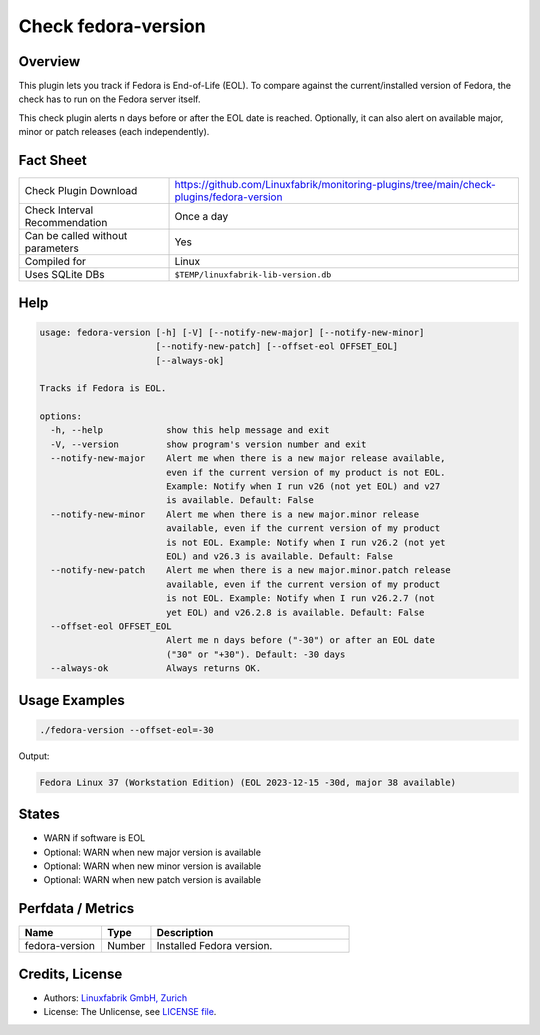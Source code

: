 Check fedora-version
====================

Overview
--------

This plugin lets you track if Fedora is End-of-Life (EOL). To compare against the current/installed version of Fedora, the check has to run on the Fedora server itself.

This check plugin alerts n days before or after the EOL date is reached. Optionally, it can also alert on available major, minor or patch releases (each independently).


Fact Sheet
----------

.. csv-table::
    :widths: 30, 70
    
    "Check Plugin Download",                "https://github.com/Linuxfabrik/monitoring-plugins/tree/main/check-plugins/fedora-version"
    "Check Interval Recommendation",        "Once a day"
    "Can be called without parameters",     "Yes"
    "Compiled for",                         "Linux"
    "Uses SQLite DBs",                      "``$TEMP/linuxfabrik-lib-version.db``"


Help
----

.. code-block:: text

    usage: fedora-version [-h] [-V] [--notify-new-major] [--notify-new-minor]
                          [--notify-new-patch] [--offset-eol OFFSET_EOL]
                          [--always-ok]

    Tracks if Fedora is EOL.

    options:
      -h, --help            show this help message and exit
      -V, --version         show program's version number and exit
      --notify-new-major    Alert me when there is a new major release available,
                            even if the current version of my product is not EOL.
                            Example: Notify when I run v26 (not yet EOL) and v27
                            is available. Default: False
      --notify-new-minor    Alert me when there is a new major.minor release
                            available, even if the current version of my product
                            is not EOL. Example: Notify when I run v26.2 (not yet
                            EOL) and v26.3 is available. Default: False
      --notify-new-patch    Alert me when there is a new major.minor.patch release
                            available, even if the current version of my product
                            is not EOL. Example: Notify when I run v26.2.7 (not
                            yet EOL) and v26.2.8 is available. Default: False
      --offset-eol OFFSET_EOL
                            Alert me n days before ("-30") or after an EOL date
                            ("30" or "+30"). Default: -30 days
      --always-ok           Always returns OK.


Usage Examples
--------------

.. code-block:: bash

    ./fedora-version --offset-eol=-30

Output:

.. code-block:: text

    Fedora Linux 37 (Workstation Edition) (EOL 2023-12-15 -30d, major 38 available)


States
------

* WARN if software is EOL
* Optional: WARN when new major version is available
* Optional: WARN when new minor version is available
* Optional: WARN when new patch version is available


Perfdata / Metrics
------------------

.. csv-table::
    :widths: 25, 15, 60
    :header-rows: 1
    
    Name,                                       Type,               Description                                           
    fedora-version,                             Number,             Installed Fedora version.


Credits, License
----------------

* Authors: `Linuxfabrik GmbH, Zurich <https://www.linuxfabrik.ch>`_
* License: The Unlicense, see `LICENSE file <https://unlicense.org/>`_.
